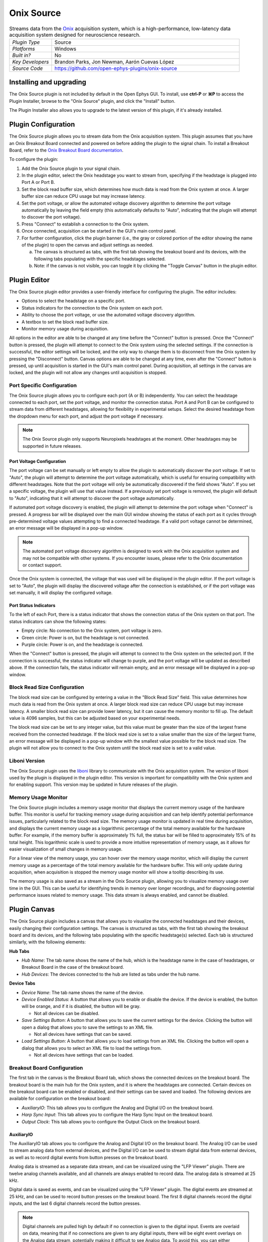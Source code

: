.. _onixsource:
.. role:: raw-html-m2r(raw)
   :format: html

#####################
Onix Source
#####################

.. image:: ../../_static/images/plugins/onixsource/onixsource-01.png
  :alt: Annotated Onix Source Editor

.. csv-table:: Streams data from the `Onix <https://open-ephys.github.io/onix-docs/>`__ acquisition system, which is a high-performance, low-latency data acquisition system designed for neuroscience research.
  :widths: 18, 80

  "*Plugin Type*", "Source"
  "*Platforms*", "Windows"
  "*Built in?*", "No"
  "*Key Developers*", "Brandon Parks, Jon Newman, Aarón Cuevas López"
  "*Source Code*", "https://github.com/open-ephys-plugins/onix-source"


Installing and upgrading
===========================

The Onix Source plugin is not included by default in the Open Ephys GUI. To install, use **ctrl-P**
or **⌘P** to access the Plugin Installer, browse to the "Onix Source" plugin, and click the "Install"
button.

The Plugin Installer also allows you to upgrade to the latest version of this plugin, if it's
already installed.

Plugin Configuration
===========================

The Onix Source plugin allows you to stream data from the Onix acquisition system. This plugin
assumes that you have an Onix Breakout Board connected and powered on before adding the plugin to
the signal chain. To install a Breakout Board, refer to the `Onix Breakout Board documentation <https://open-ephys.github.io/onix-docs/Getting%20Started/index.html/>`__.

To configure the plugin:

1. Add the Onix Source plugin to your signal chain.
2. In the plugin editor, select the Onix headstage you want to stream from, specifying if the
   headstage is plugged into Port A or Port B.
3. Set the block read buffer size, which determines how much data is read from the Onix system at
   once. A larger buffer size can reduce CPU usage but may increase latency.
4. Set the port voltage, or allow the automated voltage discovery algorithm to determine the port
   voltage automatically by leaving the field empty (this automatically defaults to "Auto",
   indicating that the plugin will attempt to discover the port voltage).
5. Press "Connect" to establish a connection to the Onix system.
6. Once connected, acquisition can be started in the GUI's main control panel.
7. For further configuration, click the plugin banner (i.e., the gray or colored portion of the
   editor showing the name of the plugin) to open the canvas and adjust settings as needed.

   a. The canvas is structured as tabs, with the first tab showing the breakout board and its
      devices, with the following tabs populating with the specific headstages selected. 
   b. Note: if the canvas is not visible, you can toggle it by clicking the "Toggle Canvas" button
      in the plugin editor. 

Plugin Editor
================

The Onix Source plugin editor provides a user-friendly interface for configuring the plugin. The
editor includes:

- Options to select the headstage on a specific port.
- Status indicators for the connection to the Onix system on each port.
- Ability to choose the port voltage, or use the automated voltage discovery algorithm.
- A textbox to set the block read buffer size.
- Monitor memory usage during acquisition.

All options in the editor are able to be changed at any time before the "Connect" button is pressed.
Once the "Connect" button is pressed, the plugin will attempt to connect to the Onix system using
the selected settings. If the connection is successful, the editor settings will be locked, and the
only way to change them is to disconnect from the Onix system by pressing the "Disconnect" button.
Canvas options are able to be changed at any time, even after the "Connect" button is pressed, up
until acquisition is started in the GUI's main control panel. During acquisition, all settings in the canvas are locked, and the plugin will not allow any changes until acquisition is stopped.

Port Specific Configuration
############################

The Onix Source plugin allows you to configure each port (A or B) independently. You can select the
headstage connected to each port, set the port voltage, and monitor the connection status.
Port A and Port B can be configured to stream data from different headstages, allowing for
flexibility in experimental setups. Select the desired headstage from the dropdown menu
for each port, and adjust the port voltage if necessary.

.. note:: 
  The Onix Source plugin only supports Neuropixels headstages at the moment. Other headstages may be supported in future releases.

Port Voltage Configuration
-----------------------------

The port voltage can be set manually or left empty to allow the plugin to automatically discover the
port voltage. If set to "Auto", the plugin will attempt to determine the port voltage automatically,
which is useful for ensuring compatibility with different headstages. Note that the port voltage
will only be automatically discovered if the field shows "Auto". If you set a specific voltage, the
plugin will use that value instead. If a previously set port voltage is removed, the plugin will
default to "Auto", indicating that it will attempt to discover the port voltage automatically.

If automated port voltage discovery is enabled, the plugin will attempt to determine the port
voltage when "Connect" is pressed. A progress bar will be displayed over the main GUI window showing
the status of each port as it cycles through pre-determined voltage values attempting to find a
connected headstage. If a valid port voltage cannot be determined, an error message will
be displayed in a pop-up window.

.. note:: 
  The automated port voltage discovery algorithm is designed to work with the Onix acquisition
  system and may not be compatible with other systems. If you encounter issues, please refer to 
  the Onix documentation or contact support.

Once the Onix system is connected, the voltage that was used will be displayed in the plugin editor.
If the port voltage is set to "Auto", the plugin will display the discovered voltage after the
connection is established, or if the port voltage was set manually, it will display the
configured voltage.

Port Status Indicators
-----------------------------

To the left of each Port, there is a status indicator that shows the connection status of the Onix
system on that port. The status indicators can show the following states:

- Empty circle: No connection to the Onix system, port voltage is zero.
- Green circle: Power is on, but the headstage is not connected.
- Purple circle: Power is on, and the headstage is connected.

When the "Connect" button is pressed, the plugin will attempt to connect to the Onix system on the
selected port. If the connection is successful, the status indicator will change to purple, and the
port voltage will be updated as described above. If the connection fails, the status indicator will remain empty, and an error message will be displayed in a pop-up window.

Block Read Size Configuration
###############################

The block read size can be configured by entering a value in the "Block Read Size" field. This value
determines how much data is read from the Onix system at once. A larger block read size can reduce
CPU usage but may increase latency. A smaller block read size can provide lower latency, but it can
cause the memory monitor to fill up. The default value is 4096 samples, but this can be adjusted
based on your experimental needs.

The block read size can be set to any integer value, but this value must be greater than the size of
the largest frame received from the connected headstage. If the block read size is set to a value
smaller than the size of the largest frame, an error message will be displayed in a pop-up window
with the smallest value possible for the block read size. The plugin will not allow you to connect
to the Onix system until the block read size is set to a valid value.

Liboni Version
################

The Onix Source plugin uses the `liboni <https://open-ephys.github.io/ONI/v1.0/api/index.html>`__
library to communicate with the Onix acquisition system. The version of liboni used by the plugin is
displayed in the plugin editor. This version is important for compatibility with the Onix system and
for enabling support. This version may be updated in future releases of the plugin.

Memory Usage Monitor
#######################

The Onix Source plugin includes a memory usage monitor that displays the current memory usage of the
hardware buffer. This monitor is useful for tracking memory usage during acquisition and can help
identify potential performance issues, particularly related to the block read size. The memory usage
monitor is updated in real time during acquisition, and displays the current memory usage as a
logarithmic percentage of the total memory available for the hardware buffer. For example, if the
memory buffer is approximately 1% full, the status bar will be filled to approximately 15% of its
total height. This logarithmic scale is used to provide a more intuitive representation of memory
usage, as it allows for easier visualization of small changes in memory usage.

For a linear view of the memory usage, you can hover over the memory usage monitor, which will
display the current memory usage as a percentage of the total memory available for the hardware
buffer. This will only update during acquisition, when acquisition is stopped the memory usage
monitor will show a tooltip describing its use.

The memory usage is also saved as a stream in the Onix Source plugin, allowing you to
visualize memory usage over time in the GUI. This can be useful for identifying trends in memory
over longer recordings, and for diagnosing potential performance issues related to memory usage.
This data stream is always enabled, and cannot be disabled.

Plugin Canvas
================

The Onix Source plugin includes a canvas that allows you to visualize the connected headstages and
their devices, easily changing their configuration settings. The canvas is structured as tabs, with
the first tab showing the breakout board and its devices, and the following tabs populating with the
specific headstage(s) selected. Each tab is structured similarly, with the following elements:

**Hub Tabs**

- *Hub Name*: The tab name shows the name of the hub, which is the headstage name in the case of
  headstages, or Breakout Board in the case of the breakout board.
- *Hub Devices*: The devices connected to the hub are listed as tabs under the hub name.

**Device Tabs**

- *Device Name*: The tab name shows the name of the device.
- *Device Enabled Status*: A button that allows you to enable or disable the device. If the device is
  enabled, the button will be orange, and if it is disabled, the button will be gray.
  
  - Not all devices can be disabled.

- *Save Settings Button*: A button that allows you to save the current settings for the device.
  Clicking the button will open a dialog that allows you to save the settings to an XML file.
  
  - Not all devices have settings that can be saved.

- *Load Settings Button*: A button that allows you to load settings from an XML file. Clicking the
  button will open a dialog that allows you to select an XML file to load the settings from.

  - Not all devices have settings that can be loaded.

Breakout Board Configuration
###############################

The first tab in the canvas is the Breakout Board tab, which shows the connected devices on the
breakout board. The breakout board is the main hub for the Onix system, and it is where the headstages are
connected. Certain devices on the breakout board can be enabled or disabled, and their settings can
be saved and loaded. The following devices are available for configuration on the breakout board:

- *AuxiliaryIO*: This tab allows you to configure the Analog and Digital I/O on the breakout board.
- *Harp Sync Input*: This tab allows you to configure the Harp Sync Input on the breakout board.
- *Output Clock*: This tab allows you to configure the Output Clock on the breakout board.

AuxiliaryIO
--------------

The AuxiliaryIO tab allows you to configure the Analog and Digital I/O on the breakout board. The
Analog I/O can be used to stream analog data from external devices, and the Digital I/O can be used to
stream digital data from external devices, as well as to record digital events from button presses
on the breakout board.

Analog data is streamed as a separate data stream, and can be visualized using the "LFP Viewer"
plugin. There are twelve analog channels available, and all channels are always enabled to record data.
The analog data is streamed at 25 kHz.

Digital data is saved as events, and can be visualized using the "LFP Viewer" plugin. The digital
events are streamed at 25 kHz, and can be used to record button presses on the breakout board. The
first 8 digital channels record the digital inputs, and the last 6 digital channels record the
button presses.

.. note:: 
  Digital channels are pulled high by default if no connection is given to the digital input. Events are overlaid on data, meaning that if no connections are given to any digital inputs, there will be eight event overlays on the Analog data stream, potentially making it difficult to see Analog data. To avoid this, you can either connect the digital inputs to ground, or disable the event overlay in the LFP Viewer.

Neuropixels Headstage Configuration
######################################

Neuropixels headstages are configured in the canvas by selecting the Neuropixels headstage tab.
While there are multiple types of Neuropixels headstages, the configuration is similar for all of
them. The canvas will display the following elements:

- *Probe Tab(s)*: Each probe connected to the headstage will have its own tab, showing the probe
  name. Clicking on the tab will show the probe configuration options. For more information on
  configuring Neuropixels probes, refer to the Probe Configuration section below.
- *BNO055 Tab*: If the headstage has a BNO IMU, a tab will be displayed showing the BNO configuration
  options. For more information on configuring the BNO IMU, refer to the BNO Configuration section
  below.

Probe Configuration
----------------------

The Neuropixels probe configuration options are displayed in the probe tab. Each probe tab will
include a probe viewer, allowing you to visualize the probe layout and select the electrodes to
stream. Depending on the probe type, the following options, and a button to view the selected option
in the probe viewer, may be available:

- *AP Gain*: The gain for the AP channels. 
- *LFP Gain*: The gain for the LFP channels.
- *Reference*: The reference channel for the probe.
- *AP Filter Cut*: Whether or not to apply a filter to the AP channels.

Channel Constraints
^^^^^^^^^^^^^^^^^^^^^

For Neuropixels probes, there will always be 384 channels enabled across the entire probe.
Therefore, when enabling electrodes (either manually or using channel presets), some previously
enabled electrodes will be disabled. Additionally, if more than 384 electrodes are manually selected
to be enabled, only the last 384 channels will end up being enabled. It is therefore recommended to
always double-check that the correct electrodes are enabled.

In addition to the absolute number of channels, there are other restrictions in place regarding
which combinations of electrodes can be enabled at any given time. Each electrode is assigned a
particular channel number; across the entire probe, no two electrodes that share the same channel
can be simultaneously enabled.

Channel presets take this into account automatically and ensure that the rules are followed. When
manually enabling electrodes, the indexing logic is applied in the order that electrodes are
selected. If two (or more) electrodes are selected that share a channel value, the highest indexed
electrode is the only one that will be enabled.

Probe Viewer
^^^^^^^^^^^^^^^^^^^^^

The probe viewer will show the probe layout, with the shank(s) drawn and the electrodes displayed as
squares. Each electrode can be selected by clicking on it, or clicking and dragging to select
multiple electrodes. The selected electrodes will be highlighted, and can be enabled by clicking the
"Select" button under the *Electrodes* label to the right of the probe viewer. There are also
electrode presets available for different probe types, which can be selected from the dropdown menu
under the *Electrode Preset* label. The presets will automatically select the electrodes for the
probe following the rules described above. 

Calibration Files
^^^^^^^^^^^^^^^^^^^^^

Neuropixels probes require calibration files to be loaded in order to stream data correctly. The
calibration files can be loaded by clicking the :kbd:`...` button next to the respective file. This
will open a file dialog that allows you to select the calibration file for the probe. The calibration
file must be in the format specified by the Neuropixels documentation, and the naming scheme must
match the respective calibration file for the probe. This typically follows the pattern: 
``<probe_number>_<calibration_type>.csv``, where `<probe_number>` is the serial number of the probe,
and `<calibration_type>` is the type of calibration (e.g., `ADC`, `Gain`, etc.).

BNO Configuration
----------------------

Currently there are no settings available for the BNO IMU in the Onix Source plugin. The BNO IMU can
be enabled or disabled by clicking the "Enable/Disable" button in the BNO055 tab. When enabled, the
BNO IMU will stream data to the GUI, and the data can be visualized in the GUI's main control panel.
The BNO IMU data will be streamed as a separate data stream, and can be visualized using the "LFP
Viewer" plugin.

All channels from the BNO IMU will be streamed, and there are no options to select which channels to
stream. The BNO IMU data will be streamed at 100 Hz. Each BNO IMU stream will have the following
channels:

- Euler angles (roll, pitch, yaw)
- Quaternion (x, y, z, w)
- Acceleration (x, y, z)
- Gravity (x, y, z)
- Temperature (Celsius)
- Calibration status (magnetometer, accelerometer, gyroscope, system)
  
  - Values are [0-3], where 0 means not calibrated and 3 means fully calibrated for that data type.
